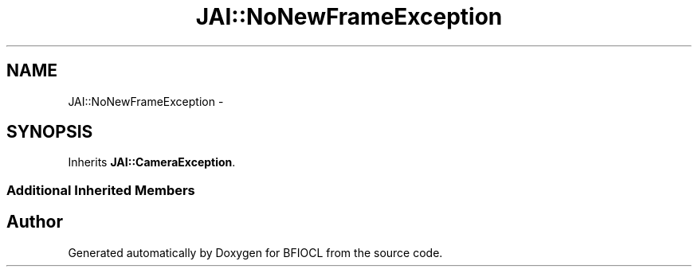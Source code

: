 .TH "JAI::NoNewFrameException" 3 "Tue Jan 8 2013" "BFIOCL" \" -*- nroff -*-
.ad l
.nh
.SH NAME
JAI::NoNewFrameException \- 
.SH SYNOPSIS
.br
.PP
.PP
Inherits \fBJAI::CameraException\fP\&.
.SS "Additional Inherited Members"


.SH "Author"
.PP 
Generated automatically by Doxygen for BFIOCL from the source code\&.
